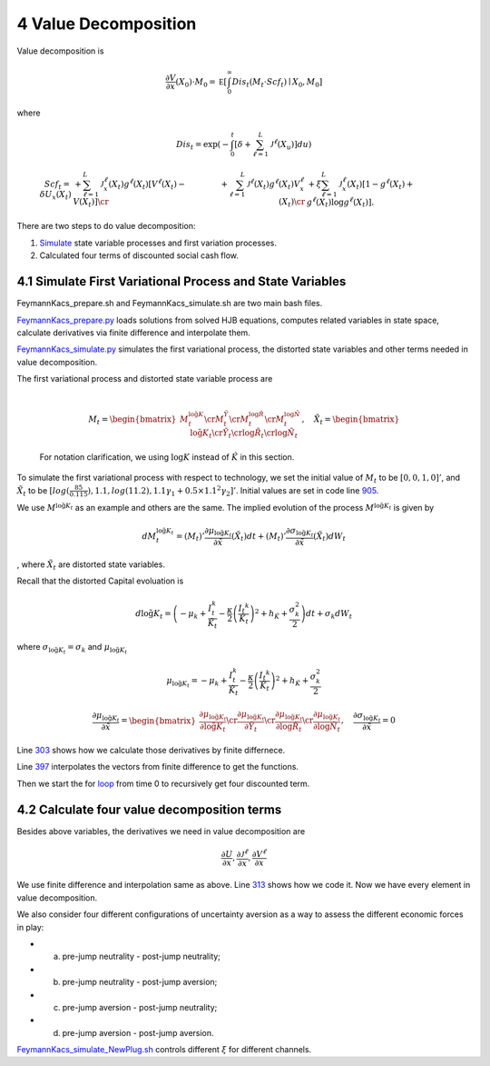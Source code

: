 4 Value Decomposition
=====================

Value decomposition is

.. math:: \frac {\partial V}{\partial x}(X_0) \cdot M_0  =   {\mathbb E} \left[ \int_0^\infty  Dis_t \left(M_t \cdot Scf_t \right)  \mid X_0, M_0 \right]

where

.. math:: Dis_t = \exp\left( - \int_0^t \left[\delta +  \sum_{\ell=1}^{L}  {\mathcal J}^{\ell}(X_u)   \right]du \right)

.. math::

   \begin{align*}  
   Scf_t  =  \delta U_x(X_t) 
    & + \sum_{\ell=1}^{L} {\mathcal J}^{\ell}_x(X_t) g^{\ell*}(X_t)  \left[V^\ell(X_t)  - V(X_t)  \right]  \cr
   & +  \sum_{\ell=1}^{L}  {\mathcal J}^{\ell}(X_t) g^{\ell*}(X_t)   V^\ell_x(X_t)  \cr & +  \xi \sum_{\ell = 1}^L 
   {\mathcal J}^\ell_x(X_t)  \left[ 1 - g^{\ell*}(X_t)   + g^{\ell*}(X_t)  \log g^{\ell*} (X_t) \right].  
   \end{align*}

There are two steps to do value decomposition:

1. `Simulate <https://github.com/korito1416/two-capital-climate-change/blob/main/python/FeymannKacs_simulate.py>`__
   state variable processes and first variation processes.

2. Calculated four terms of discounted social cash flow.

4.1 Simulate First Variational Process and State Variables
----------------------------------------------------------

FeymannKacs_prepare.sh and FeymannKacs_simulate.sh are two main bash
files.

`FeymannKacs_prepare.py <https://github.com/korito1416/two-capital-climate-change/blob/306b1c5ee51eb6ad24e6267fe0d2b82ad5286e98/python/FeymannKacs_prepare.py>`__
loads solutions from solved HJB equations, computes related variables in
state space, calculate derivatives via finite difference and interpolate
them.

`FeymannKacs_simulate.py <https://github.com/korito1416/two-capital-climate-change/blob/306b1c5ee51eb6ad24e6267fe0d2b82ad5286e98/python/FeymannKacs_simulate.py#L193>`__
simulates the first variational process, the distorted state variables
and other terms needed in value decomposition.

| The first variational process and distorted state variable process are
| 

  .. math::

     M_t=
      \begin{bmatrix} 
      M_t^{ \log \tilde{ {K}}} \cr  
      M_t^{\tilde{Y}} \cr  
      M_t^{\log\tilde{{R}}} \cr  
      M_t^{\log\tilde{{N}}}  
     \end{bmatrix},\quad
     \tilde{X}_t=
      \begin{bmatrix} 
      \log \tilde{ {K}}_t \cr  
      \tilde{Y}_t \cr  
      \log\tilde{{R}}_t \cr  
      \log\tilde{{N}}_t  
     \end{bmatrix}

  For notation clarification, we using :math:`\log{K}` instead of
  :math:`\hat{K}` in this section.

To simulate the first variational process with respect to technology, we
set the initial value of :math:`M_t` to be :math:`[0,0,1,0]'`, and
:math:`\tilde{X}_t` to be
:math:`[log(\frac{85}{0.115}), 1.1, log(11.2),1.1 \gamma_1  + 0.5\times 1.1^2\gamma_2 ]'`.
Initial values are set in code line
`905 <https://github.com/korito1416/two-capital-climate-change/blob/306b1c5ee51eb6ad24e6267fe0d2b82ad5286e98/python/FeymannKacs_simulate.py#L905>`__.

We use :math:`M^{\log \tilde{ {K}}_t}` as an example and others are the
same. The implied evolution of the process
:math:`M^{\log \tilde{ {K}}_t}` is given by

.. math:: dM_{t}^{\log \tilde{ {K}}_t} = \left(M_t\right)'\frac{\partial \mu_{\log \tilde{ {K}}_t}}{\partial \tilde{x}}(\tilde{X}_t) dt + \left({M_t}\right)'\frac{\partial \sigma_{\log \tilde{ {K}}_t}}{\partial \tilde{x}}(\tilde{X}_t) dW_t

, where :math:`\tilde{X}_t` are distorted state variables.

Recall that the distorted Capital evoluation is

.. math:: d \log \tilde{ K}_t =   \left( - \mu_k    + \frac {I_{t}^k}{\tilde{K}_t}  -{\frac { \kappa} 2} \left( {\frac {I_{t} ^k} {\tilde{K}_t}} \right)^2  + h_{\tilde{K}} + \frac{\sigma_k^2}{2} \right) dt +  \sigma_k  dW_t

where :math:`\sigma_{\log \tilde{ {K}}_t} = \sigma_k` and
:math:`\mu_{\log \tilde{ {K}}_t}`

.. math:: \mu_{\log \tilde{ {K}}_t} = - \mu_k    + \frac {I_{t}^k}{\tilde{K}_t}  -{\frac { \kappa} 2} \left( {\frac {I_{t} ^k} {\tilde{K}_t}} \right)^2  + h_{\tilde{K}} + \frac{\sigma_k^2}{2}

.. math::

   \frac{\partial \mu_{\log \tilde{ {K}}_t}}{\partial \tilde{x}} =
    \begin{bmatrix} 
    \frac{\partial \mu_{\log \tilde{ {K}}_t}}{\partial \log \tilde{ {K}}_t}\cr  
    \frac{\partial \mu_{\log \tilde{ {K}}_t}}{\partial \tilde{Y}_t } \cr  
   \frac{\partial \mu_{\log \tilde{ {K}}_t}}{\partial \log\tilde{{R}}_t} \cr  
   \frac{\partial \mu_{\log \tilde{ {K}}_t}}{\partial \log\tilde{{N}}_t} 
   \end{bmatrix}, \quad
   \frac{\partial \sigma_{\log \tilde{ {K}}_t}}{\partial \tilde{x}} = 0

Line
`303 <https://github.com/korito1416/two-capital-climate-change/blob/306b1c5ee51eb6ad24e6267fe0d2b82ad5286e98/python/FeymannKacs_prepare.py#L303>`__
shows how we calculate those derivatives by finite differnece.

Line
`397 <https://github.com/korito1416/two-capital-climate-change/blob/306b1c5ee51eb6ad24e6267fe0d2b82ad5286e98/python/FeymannKacs_simulate.py#L397>`__
interpolates the vectors from finite difference to get the functions.

Then we start the for
`loop <https://github.com/korito1416/two-capital-climate-change/blob/306b1c5ee51eb6ad24e6267fe0d2b82ad5286e98/python/FeymannKacs_simulate.py#L727>`__
from time 0 to recursively get four discounted term.

4.2 Calculate four value decomposition terms
--------------------------------------------

Besides above variables, the derivatives we need in value decomposition
are

.. math:: \frac{\partial U}{\partial x} ,  \frac{\partial {\mathcal J}^{\ell}}{\partial x}   ,  \frac{\partial {  V^\ell} }{\partial x}

We use finite difference and interpolation same as above. Line
`313 <https://github.com/korito1416/two-capital-climate-change/blob/306b1c5ee51eb6ad24e6267fe0d2b82ad5286e98/python/FeymannKacs_simulate.py#L313>`__
shows how we code it. Now we have every element in value decomposition.

We also consider four different configurations of uncertainty aversion
as a way to assess the different economic forces in play:

-  

   a. pre-jump neutrality - post-jump neutrality;

-  

   b. pre-jump neutrality - post-jump aversion;

-  

   c. pre-jump aversion - post-jump neutrality;

-  

   d. pre-jump aversion - post-jump aversion.

`FeymannKacs_simulate_NewPlug.sh <https://github.com/korito1416/two-capital-climate-change/blob/306b1c5ee51eb6ad24e6267fe0d2b82ad5286e98/conduction/FeymannKacs_simulate_NewPlug.sh#L23>`__
controls different :math:`\xi` for different channels.
